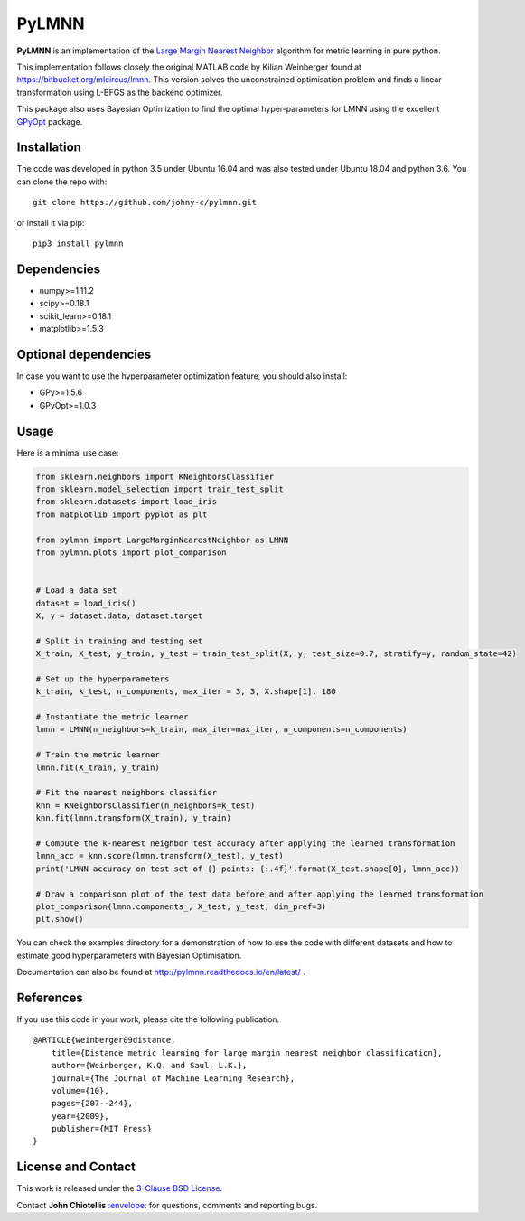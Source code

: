 PyLMNN
======

**PyLMNN** is an implementation of the `Large Margin Nearest
Neighbor <#paper>`__ algorithm for metric learning in pure python.

This implementation follows closely the original MATLAB code by Kilian
Weinberger found at https://bitbucket.org/mlcircus/lmnn. This version
solves the unconstrained optimisation problem and finds a linear
transformation using L-BFGS as the backend optimizer.

This package also uses Bayesian Optimization to find the optimal
hyper-parameters for LMNN using the excellent
`GPyOpt <http://github.com/SheffieldML/GPyOpt>`__ package.

Installation
^^^^^^^^^^^^

The code was developed in python 3.5 under Ubuntu 16.04 and was also tested under Ubuntu 18.04 and python 3.6. You can clone
the repo with:

::

    git clone https://github.com/johny-c/pylmnn.git

or install it via pip:

::

    pip3 install pylmnn

Dependencies
^^^^^^^^^^^^

-  numpy>=1.11.2
-  scipy>=0.18.1
-  scikit\_learn>=0.18.1
-  matplotlib>=1.5.3

Optional dependencies
^^^^^^^^^^^^^^^^^^^^^

In case you want to use the hyperparameter optimization feature, you should also install:

-  GPy>=1.5.6
-  GPyOpt>=1.0.3

Usage
^^^^^

Here is a minimal use case:

.. code-block:: python

    from sklearn.neighbors import KNeighborsClassifier
    from sklearn.model_selection import train_test_split
    from sklearn.datasets import load_iris
    from matplotlib import pyplot as plt

    from pylmnn import LargeMarginNearestNeighbor as LMNN
    from pylmnn.plots import plot_comparison


    # Load a data set
    dataset = load_iris()
    X, y = dataset.data, dataset.target

    # Split in training and testing set
    X_train, X_test, y_train, y_test = train_test_split(X, y, test_size=0.7, stratify=y, random_state=42)

    # Set up the hyperparameters
    k_train, k_test, n_components, max_iter = 3, 3, X.shape[1], 180

    # Instantiate the metric learner
    lmnn = LMNN(n_neighbors=k_train, max_iter=max_iter, n_components=n_components)

    # Train the metric learner
    lmnn.fit(X_train, y_train)

    # Fit the nearest neighbors classifier
    knn = KNeighborsClassifier(n_neighbors=k_test)
    knn.fit(lmnn.transform(X_train), y_train)

    # Compute the k-nearest neighbor test accuracy after applying the learned transformation
    lmnn_acc = knn.score(lmnn.transform(X_test), y_test)
    print('LMNN accuracy on test set of {} points: {:.4f}'.format(X_test.shape[0], lmnn_acc))

    # Draw a comparison plot of the test data before and after applying the learned transformation
    plot_comparison(lmnn.components_, X_test, y_test, dim_pref=3)
    plt.show()

You can check the examples directory for a demonstration of how to use the
code with different datasets and how to estimate good hyperparameters with Bayesian Optimisation.

Documentation can also be found at http://pylmnn.readthedocs.io/en/latest/ .

References
^^^^^^^^^^

If you use this code in your work, please cite the following
publication.

::

    @ARTICLE{weinberger09distance,
        title={Distance metric learning for large margin nearest neighbor classification},
        author={Weinberger, K.Q. and Saul, L.K.},
        journal={The Journal of Machine Learning Research},
        volume={10},
        pages={207--244},
        year={2009},
        publisher={MIT Press}
    }

License and Contact
^^^^^^^^^^^^^^^^^^^

This work is released under the `3-Clause BSD License <https://opensource.org/licenses/BSD-3-Clause>`__.

Contact **John Chiotellis**
`:envelope: <mailto:johnyc.code@gmail.com>`__ for questions, comments
and reporting bugs.

